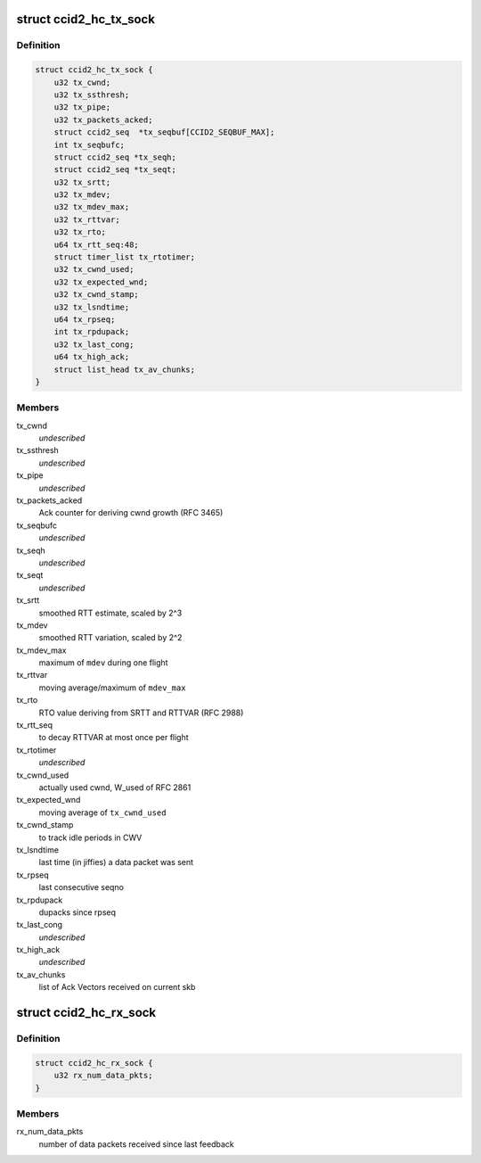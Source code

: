 .. -*- coding: utf-8; mode: rst -*-
.. src-file: net/dccp/ccids/ccid2.h

.. _`ccid2_hc_tx_sock`:

struct ccid2_hc_tx_sock
=======================

.. c:type:: struct ccid2_hc_tx_sock

    CCID2 TX half connection

.. _`ccid2_hc_tx_sock.definition`:

Definition
----------

.. code-block:: c

    struct ccid2_hc_tx_sock {
        u32 tx_cwnd;
        u32 tx_ssthresh;
        u32 tx_pipe;
        u32 tx_packets_acked;
        struct ccid2_seq  *tx_seqbuf[CCID2_SEQBUF_MAX];
        int tx_seqbufc;
        struct ccid2_seq *tx_seqh;
        struct ccid2_seq *tx_seqt;
        u32 tx_srtt;
        u32 tx_mdev;
        u32 tx_mdev_max;
        u32 tx_rttvar;
        u32 tx_rto;
        u64 tx_rtt_seq:48;
        struct timer_list tx_rtotimer;
        u32 tx_cwnd_used;
        u32 tx_expected_wnd;
        u32 tx_cwnd_stamp;
        u32 tx_lsndtime;
        u64 tx_rpseq;
        int tx_rpdupack;
        u32 tx_last_cong;
        u64 tx_high_ack;
        struct list_head tx_av_chunks;
    }

.. _`ccid2_hc_tx_sock.members`:

Members
-------

tx_cwnd
    *undescribed*

tx_ssthresh
    *undescribed*

tx_pipe
    *undescribed*

tx_packets_acked
    Ack counter for deriving cwnd growth (RFC 3465)

tx_seqbufc
    *undescribed*

tx_seqh
    *undescribed*

tx_seqt
    *undescribed*

tx_srtt
    smoothed RTT estimate, scaled by 2^3

tx_mdev
    smoothed RTT variation, scaled by 2^2

tx_mdev_max
    maximum of \ ``mdev``\  during one flight

tx_rttvar
    moving average/maximum of \ ``mdev_max``\ 

tx_rto
    RTO value deriving from SRTT and RTTVAR (RFC 2988)

tx_rtt_seq
    to decay RTTVAR at most once per flight

tx_rtotimer
    *undescribed*

tx_cwnd_used
    actually used cwnd, W_used of RFC 2861

tx_expected_wnd
    moving average of \ ``tx_cwnd_used``\ 

tx_cwnd_stamp
    to track idle periods in CWV

tx_lsndtime
    last time (in jiffies) a data packet was sent

tx_rpseq
    last consecutive seqno

tx_rpdupack
    dupacks since rpseq

tx_last_cong
    *undescribed*

tx_high_ack
    *undescribed*

tx_av_chunks
    list of Ack Vectors received on current skb

.. _`ccid2_hc_rx_sock`:

struct ccid2_hc_rx_sock
=======================

.. c:type:: struct ccid2_hc_rx_sock

    Receiving end of CCID-2 half-connection

.. _`ccid2_hc_rx_sock.definition`:

Definition
----------

.. code-block:: c

    struct ccid2_hc_rx_sock {
        u32 rx_num_data_pkts;
    }

.. _`ccid2_hc_rx_sock.members`:

Members
-------

rx_num_data_pkts
    number of data packets received since last feedback

.. This file was automatic generated / don't edit.

